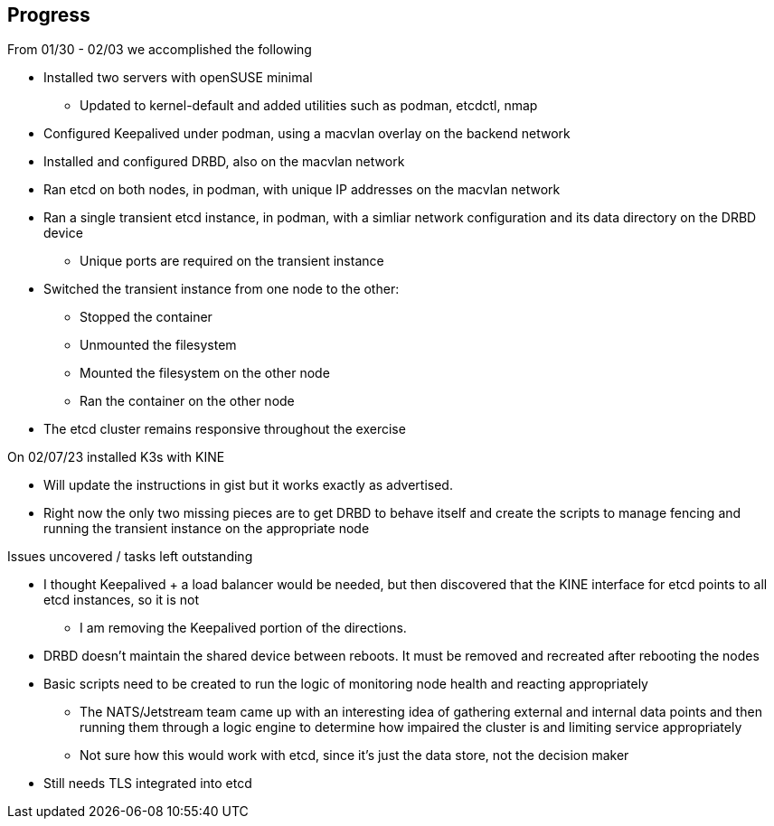 ## Progress

.From 01/30 - 02/03 we accomplished the following

* Installed two servers with openSUSE minimal
** Updated to kernel-default and added utilities such as podman, etcdctl, nmap
* Configured Keepalived under podman, using a macvlan overlay on the backend network
* Installed and configured DRBD, also on the macvlan network
* Ran etcd on both nodes, in podman, with unique IP addresses on the macvlan network
* Ran a single transient etcd instance, in podman, with a simliar network configuration and its data directory on the DRBD device 
** Unique ports are required on the transient instance
* Switched the transient instance from one node to the other:
** Stopped the container
** Unmounted the filesystem
** Mounted the filesystem on the other node
** Ran the container on the other node
* The etcd cluster remains responsive throughout the exercise

.On 02/07/23 installed K3s with KINE

* Will update the instructions in gist but it works exactly as advertised.
* Right now the only two missing pieces are to get DRBD to behave itself and create the scripts to manage fencing and running the transient instance on the appropriate node

.Issues uncovered / tasks left outstanding

* I thought Keepalived + a load balancer would be needed, but then discovered that the KINE interface for etcd points to all etcd instances, so it is not
** I am removing the Keepalived portion of the directions.
* DRBD doesn't maintain the shared device between reboots. It must be removed and recreated after rebooting the nodes
* Basic scripts need to be created to run the logic of monitoring node health and reacting appropriately
** The NATS/Jetstream team came up with an interesting idea of gathering external and internal data points and then running them 
   through a logic engine to determine how impaired the cluster is and limiting service appropriately
** Not sure how this would work with etcd, since it's just the data store, not the decision maker
* Still needs TLS integrated into etcd
